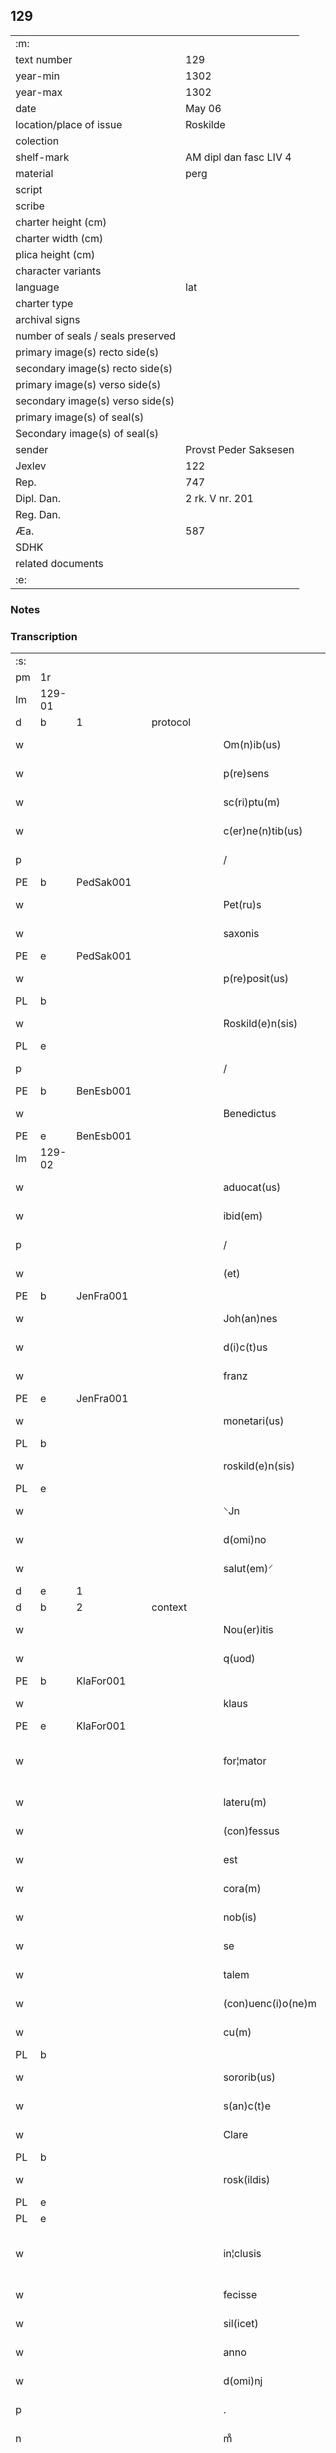 ** 129

| :m:                               |                        |
| text number                       | 129                    |
| year-min                          | 1302                   |
| year-max                          | 1302                   |
| date                              | May 06                 |
| location/place of issue           | Roskilde               |
| colection                         |                        |
| shelf-mark                        | AM dipl dan fasc LIV 4 |
| material                          | perg                   |
| script                            |                        |
| scribe                            |                        |
| charter height (cm)               |                        |
| charter width (cm)                |                        |
| plica height (cm)                 |                        |
| character variants                |                        |
| language                          | lat                    |
| charter type                      |                        |
| archival signs                    |                        |
| number of seals / seals preserved |                        |
| primary image(s) recto side(s)    |                        |
| secondary image(s) recto side(s)  |                        |
| primary image(s) verso side(s)    |                        |
| secondary image(s) verso side(s)  |                        |
| primary image(s) of seal(s)       |                        |
| Secondary image(s) of seal(s)     |                        |
| sender                            | Provst Peder Saksesen  |
| Jexlev                            | 122                    |
| Rep.                              | 747                    |
| Dipl. Dan.                        | 2 rk. V nr. 201        |
| Reg. Dan.                         |                        |
| Æa.                               | 587                    |
| SDHK                              |                        |
| related documents                 |                        |
| :e:                               |                        |

*** Notes


*** Transcription
| :s: |        |   |   |   |   |                      |               |             |   |   |         |     |   |   |   |               |          |          |  |    |    |    |    |
| pm  | 1r     |   |   |   |   |                      |               |             |   |   |         |     |   |   |   |               |          |          |  |    |    |    |    |
| lm  | 129-01 |   |   |   |   |                      |               |             |   |   |         |     |   |   |   |               |          |          |  |    |    |    |    |
| d  | b      | 1  |   | protocol  |   |                      |               |             |   |   |         |     |   |   |   |               |          |          |  |    |    |    |    |
| w   |        |   |   |   |   | Om(n)ib(us)          | Om̅ıbꝫ         |             |   |   |         | lat |   |   |   |        129-01 | 1:protocol |          |  |    |    |    |    |
| w   |        |   |   |   |   | p(re)sens            | p͛ſens         |             |   |   |         | lat |   |   |   |        129-01 | 1:protocol |          |  |    |    |    |    |
| w   |        |   |   |   |   | sc(ri)ptu(m)         | ſcptu̅        |             |   |   |         | lat |   |   |   |        129-01 | 1:protocol |          |  |    |    |    |    |
| w   |        |   |   |   |   | c(er)ne(n)tib(us)    | c͛ne̅tıbꝫ       |             |   |   |         | lat |   |   |   |        129-01 | 1:protocol |          |  |    |    |    |    |
| p   |        |   |   |   |   | /                    | /             |             |   |   |         | lat |   |   |   |        129-01 | 1:protocol |          |  |    |    |    |    |
| PE  | b      | PedSak001  |   |   |   |                      |               |             |   |   |         |     |   |   |   |               |          |          |  |    |    |    |    |
| w   |        |   |   |   |   | Pet(ru)s             | Pet᷑ſ          |             |   |   |         | lat |   |   |   |        129-01 | 1:protocol |          |  |524|    |    |    |
| w   |        |   |   |   |   | saxonis              | saxoníſ       |             |   |   |         | lat |   |   |   |        129-01 | 1:protocol |          |  |524|    |    |    |
| PE  | e      | PedSak001  |   |   |   |                      |               |             |   |   |         |     |   |   |   |               |          |          |  |    |    |    |    |
| w   |        |   |   |   |   | p(re)posit(us)       | ͛oſıtꝰ        |             |   |   |         | lat |   |   |   |        129-01 | 1:protocol |          |  |    |    |    |    |
| PL  | b      |   |   |   |   |                      |               |             |   |   |         |     |   |   |   |               |          |          |  |    |    |    |    |
| w   |        |   |   |   |   | Roskild(e)n(sis)     | Roſkılꝺn̅      |             |   |   |         | lat |   |   |   |        129-01 | 1:protocol |          |  |    |    |610|    |
| PL  | e      |   |   |   |   |                      |               |             |   |   |         |     |   |   |   |               |          |          |  |    |    |    |    |
| p   |        |   |   |   |   | /                    | /             |             |   |   |         | lat |   |   |   |        129-01 | 1:protocol |          |  |    |    |    |    |
| PE | b | BenEsb001 |   |   |   |                     |                  |   |   |   |                                 |     |   |   |   |               |          |          |  |    |    |    |    |
| w   |        |   |   |   |   | Benedictus           | Beneꝺıuſ     |             |   |   |         | lat |   |   |   |        129-01 | 1:protocol |          |  |525|    |    |    |
| PE | e | BenEsb001 |   |   |   |                     |                  |   |   |   |                                 |     |   |   |   |               |          |          |  |    |    |    |    |
| lm  | 129-02 |   |   |   |   |                      |               |             |   |   |         |     |   |   |   |               |          |          |  |    |    |    |    |
| w   |        |   |   |   |   | aduocat(us)          | ꝺuocatꝰ      |             |   |   |         | lat |   |   |   |        129-02 | 1:protocol |          |  |    |    |    |    |
| w   |        |   |   |   |   | ibid(em)             | ıbı          |             |   |   |         | lat |   |   |   |        129-02 | 1:protocol |          |  |    |    |    |    |
| p   |        |   |   |   |   | /                    | /             |             |   |   |         | lat |   |   |   |        129-02 | 1:protocol |          |  |    |    |    |    |
| w   |        |   |   |   |   | (et)                 |              |             |   |   |         | lat |   |   |   |        129-02 | 1:protocol |          |  |    |    |    |    |
| PE  | b      | JenFra001  |   |   |   |                      |               |             |   |   |         |     |   |   |   |               |          |          |  |    |    |    |    |
| w   |        |   |   |   |   | Joh(an)nes           | Joh̅neſ        |             |   |   |         | lat |   |   |   |        129-02 | 1:protocol |          |  |526|    |    |    |
| w   |        |   |   |   |   | d(i)c(t)us           | ꝺc̅uſ          |             |   |   |         | lat |   |   |   |        129-02 | 1:protocol |          |  |526|    |    |    |
| w   |        |   |   |   |   | franz                | franz         |             |   |   |         | lat |   |   |   |        129-02 | 1:protocol |          |  |526|    |    |    |
| PE  | e      | JenFra001  |   |   |   |                      |               |             |   |   |         |     |   |   |   |               |          |          |  |    |    |    |    |
| w   |        |   |   |   |   | monetari(us)         | monetaɼıꝰ     |             |   |   |         | lat |   |   |   |        129-02 | 1:protocol |          |  |    |    |    |    |
| PL  | b      |   |   |   |   |                      |               |             |   |   |         |     |   |   |   |               |          |          |  |    |    |    |    |
| w   |        |   |   |   |   | roskild(e)n(sis)     | ɼoſkılꝺn̅      |             |   |   |         | lat |   |   |   |        129-02 | 1:protocol |          |  |    |    |611|    |
| PL  | e      |   |   |   |   |                      |               |             |   |   |         |     |   |   |   |               |          |          |  |    |    |    |    |
| w   |        |   |   |   |   | ⸌Jn                  | ⸌Jn           |             |   |   |         | lat |   |   |   |        129-02 | 1:protocol |          |  |    |    |    |    |
| w   |        |   |   |   |   | d(omi)no             | ꝺn̅o           |             |   |   |         | lat |   |   |   |        129-02 | 1:protocol |          |  |    |    |    |    |
| w   |        |   |   |   |   | salut(em)⸍           | ſalut̅⸍        |             |   |   |         | lat |   |   |   |        129-02 | 1:protocol |          |  |    |    |    |    |
| d  | e      | 1  |   |   |   |                      |               |             |   |   |         |     |   |   |   |               |          |          |  |    |    |    |    |
| d  | b      | 2  |   | context  |   |                      |               |             |   |   |         |     |   |   |   |               |          |          |  |    |    |    |    |
| w   |        |   |   |   |   | Nou(er)itis          | Nou͛ıtíſ       |             |   |   |         | lat |   |   |   |        129-02 | 2:context |          |  |    |    |    |    |
| w   |        |   |   |   |   | q(uod)               | ꝙ             |             |   |   |         | lat |   |   |   |        129-02 | 2:context |          |  |    |    |    |    |
| PE  | b      | KlaFor001  |   |   |   |                      |               |             |   |   |         |     |   |   |   |               |          |          |  |    |    |    |    |
| w   |        |   |   |   |   | klaus                | klauſ         |             |   |   |         | lat |   |   |   |        129-02 | 2:context |          |  |527|    |    |    |
| PE  | e      | KlaFor001  |   |   |   |                      |               |             |   |   |         |     |   |   |   |               |          |          |  |    |    |    |    |
| w   |        |   |   |   |   | for¦mator            | foꝛ¦matoꝛ     |             |   |   |         | lat |   |   |   | 129-02—129-03 | 2:context |          |  |    |    |    |    |
| w   |        |   |   |   |   | lateru(m)            | lateɼu̅        |             |   |   |         | lat |   |   |   |        129-03 | 2:context |          |  |    |    |    |    |
| w   |        |   |   |   |   | (con)fessus          | ꝯfeſſus       |             |   |   |         | lat |   |   |   |        129-03 | 2:context |          |  |    |    |    |    |
| w   |        |   |   |   |   | est                  | eﬅ            |             |   |   |         | lat |   |   |   |        129-03 | 2:context |          |  |    |    |    |    |
| w   |        |   |   |   |   | cora(m)              | cora̅          |             |   |   |         | lat |   |   |   |        129-03 | 2:context |          |  |    |    |    |    |
| w   |        |   |   |   |   | nob(is)              | nob̅           |             |   |   |         | lat |   |   |   |        129-03 | 2:context |          |  |    |    |    |    |
| w   |        |   |   |   |   | se                   | ſe            |             |   |   |         | lat |   |   |   |        129-03 | 2:context |          |  |    |    |    |    |
| w   |        |   |   |   |   | talem                | tale         |             |   |   |         | lat |   |   |   |        129-03 | 2:context |          |  |    |    |    |    |
| w   |        |   |   |   |   | (con)uenc(i)o(ne)m   | ꝯuenc̅o       |             |   |   |         | lat |   |   |   |        129-03 | 2:context |          |  |    |    |    |    |
| w   |        |   |   |   |   | cu(m)                | cu̅            |             |   |   |         | lat |   |   |   |        129-03 | 2:context |          |  |    |    |    |    |
| PL | b |    |   |   |   |                     |                  |   |   |   |                                 |     |   |   |   |               |          |          |  |    |    |    |    |
| w   |        |   |   |   |   | sororib(us)          | ſoꝛoꝛıbꝫ      |             |   |   |         | lat |   |   |   |        129-03 | 2:context |          |  |    |    |612|    |
| w   |        |   |   |   |   | s(an)c(t)e           | ſc͛e           |             |   |   |         | lat |   |   |   |        129-03 | 2:context |          |  |    |    |612|    |
| w   |        |   |   |   |   | Clare                | Clare         |             |   |   |         | lat |   |   |   |        129-03 | 2:context |          |  |    |    |612|    |
| PL  | b      |   |   |   |   |                      |               |             |   |   |         |     |   |   |   |               |          |          |  |    |    |    |    |
| w   |        |   |   |   |   | rosk(ildis)          | roſꝃ          |             |   |   |         | lat |   |   |   |        129-03 | 2:context |          |  |    |    |612|2274|
| PL  | e      |   |   |   |   |                      |               |             |   |   |         |     |   |   |   |               |          |          |  |    |    |    |    |
| PL  | e      |   |   |   |   |                      |               |             |   |   |         |     |   |   |   |               |          |          |  |    |    |    |    |
| w   |        |   |   |   |   | in¦clusis            | ín¦cluſıs     |             |   |   |         | lat |   |   |   | 129-03—129-04 | 2:context |          |  |    |    |    |    |
| w   |        |   |   |   |   | fecisse              | fecıſſe       |             |   |   |         | lat |   |   |   |        129-04 | 2:context |          |  |    |    |    |    |
| w   |        |   |   |   |   | sil(icet)            | ſılꝫ          |             |   |   |         | lat |   |   |   |        129-04 | 2:context |          |  |    |    |    |    |
| w   |        |   |   |   |   | anno                 | nno          |             |   |   |         | lat |   |   |   |        129-04 | 2:context |          |  |    |    |    |    |
| w   |        |   |   |   |   | d(omi)nj             | ꝺn̅           |             |   |   |         | lat |   |   |   |        129-04 | 2:context |          |  |    |    |    |    |
| p   |        |   |   |   |   | .                    | .             |             |   |   |         | lat |   |   |   |        129-04 | 2:context |          |  |    |    |    |    |
| n   |        |   |   |   |   | mͦ                    | ͦ             |             |   |   |         | lat |   |   |   |        129-04 | 2:context |          |  |    |    |    |    |
| p   |        |   |   |   |   | .                    | .             |             |   |   |         | lat |   |   |   |        129-04 | 2:context |          |  |    |    |    |    |
| n   |        |   |   |   |   | cccͦ                  | ccͦc           |             |   |   |         | lat |   |   |   |        129-04 | 2:context |          |  |    |    |    |    |
| p   |        |   |   |   |   | .                    | .             |             |   |   |         | lat |   |   |   |        129-04 | 2:context |          |  |    |    |    |    |
| w   |        |   |   |   |   | s(e)c(un)do          | ſco          |             |   |   |         | lat |   |   |   |        129-04 | 2:context |          |  |    |    |    |    |
| p   |        |   |   |   |   | .                    | .             |             |   |   |         | lat |   |   |   |        129-04 | 2:context |          |  |    |    |    |    |
| w   |        |   |   |   |   | die                  | ꝺıe           |             |   |   |         | lat |   |   |   |        129-04 | 2:context |          |  |    |    |    |    |
| w   |        |   |   |   |   | b(eat)j              | b̅ȷ            |             |   |   |         | lat |   |   |   |        129-04 | 2:context |          |  |    |    |    |    |
| w   |        |   |   |   |   | Joh(ann)is           | Joh̅ıs         |             |   |   |         | lat |   |   |   |        129-04 | 2:context |          |  |    |    |    |    |
| w   |        |   |   |   |   | an(te)               | an̅            |             |   |   |         | lat |   |   |   |        129-04 | 2:context |          |  |    |    |    |    |
| w   |        |   |   |   |   | porta(m)             | porta̅         |             |   |   |         | lat |   |   |   |        129-04 | 2:context |          |  |    |    |    |    |
| w   |        |   |   |   |   | latina(m)            | latína̅        |             |   |   |         | lat |   |   |   |        129-04 | 2:context |          |  |    |    |    |    |
| p   |        |   |   |   |   | /                    | /             |             |   |   |         | lat |   |   |   |        129-04 | 2:context |          |  |    |    |    |    |
| w   |        |   |   |   |   | hoc                  | hoc           |             |   |   |         | lat |   |   |   |        129-04 | 2:context |          |  |    |    |    |    |
| n   |        |   |   |   |   | mͦ                    | mͦ             |             |   |   |         | lat |   |   |   |        129-04 | 2:context |          |  |    |    |    |    |
| p   |        |   |   |   |   | .                    | .             |             |   |   |         | lat |   |   |   |        129-04 | 2:context |          |  |    |    |    |    |
| w   |        |   |   |   |   | q(uod)               | ꝙ             |             |   |   |         | lat |   |   |   |        129-04 | 2:context |          |  |    |    |    |    |
| w   |        |   |   |   |   | deb(et)              | ꝺebꝫ          |             |   |   |         | lat |   |   |   |        129-04 | 2:context |          |  |    |    |    |    |
| w   |        |   |   |   |   | h(abe)re             | h̅re           |             |   |   |         | lat |   |   |   |        129-04 | 2:context |          |  |    |    |    |    |
| lm  | 129-05 |   |   |   |   |                      |               |             |   |   |         |     |   |   |   |               |          |          |  |    |    |    |    |
| w   |        |   |   |   |   | p(ro)                | ꝓ             |             |   |   |         | lat |   |   |   |        129-05 | 2:context |          |  |    |    |    |    |
| w   |        |   |   |   |   | q(uo)lib(et)         | qͦlıbꝫ         |             |   |   |         | lat |   |   |   |        129-05 | 2:context |          |  |    |    |    |    |
| w   |        |   |   |   |   | millenario           | mıllenarıo    |             |   |   |         | lat |   |   |   |        129-05 | 2:context |          |  |    |    |    |    |
| w   |        |   |   |   |   | lateru(m)            | lateru̅        |             |   |   |         | lat |   |   |   |        129-05 | 2:context |          |  |    |    |    |    |
| w   |        |   |   |   |   | p(ro)                | ꝓ             |             |   |   |         | lat |   |   |   |        129-05 | 2:context |          |  |    |    |    |    |
| w   |        |   |   |   |   | muro                 | muro          |             |   |   |         | lat |   |   |   |        129-05 | 2:context |          |  |    |    |    |    |
| w   |        |   |   |   |   | (con)strue(n)do      | ꝯﬅrue̅ꝺo       |             |   |   |         | lat |   |   |   |        129-05 | 2:context |          |  |    |    |    |    |
| w   |        |   |   |   |   | (con)petenciu(m)     | ꝯpetencíu̅     |             |   |   |         | lat |   |   |   |        129-05 | 2:context |          |  |    |    |    |    |
| p   |        |   |   |   |   | .                    | .             |             |   |   |         | lat |   |   |   |        129-05 | 2:context |          |  |    |    |    |    |
| n   |        |   |   |   |   | xii                  | xíí           |             |   |   |         | lat |   |   |   |        129-05 | 2:context |          |  |    |    |    |    |
| p   |        |   |   |   |   | .                    | .             |             |   |   |         | lat |   |   |   |        129-05 | 2:context |          |  |    |    |    |    |
| w   |        |   |   |   |   | or(as)               | oꝝ            |             |   |   |         | lat |   |   |   |        129-05 | 2:context |          |  |    |    |    |    |
| w   |        |   |   |   |   | den(ariorum)         | ꝺen̅           |             |   |   |         | lat |   |   |   |        129-05 | 2:context |          |  |    |    |    |    |
| p   |        |   |   |   |   | /                    | /             |             |   |   |         | lat |   |   |   |        129-05 | 2:context |          |  |    |    |    |    |
| w   |        |   |   |   |   | (et)                 |              |             |   |   |         | lat |   |   |   |        129-05 | 2:context |          |  |    |    |    |    |
| w   |        |   |   |   |   | deb(et)              | ꝺebꝫ          |             |   |   |         | lat |   |   |   |        129-05 | 2:context |          |  |    |    |    |    |
| w   |        |   |   |   |   | esse                 | eſſe          |             |   |   |         | lat |   |   |   |        129-05 | 2:context |          |  |    |    |    |    |
| w   |        |   |   |   |   | mai(us)              | maıꝰ          |             |   |   |         | lat |   |   |   |        129-05 | 2:context |          |  |    |    |    |    |
| w   |        |   |   |   |   |                      |               |             |   |   |         | lat |   |   |   |        129-05 |          |          |  |    |    |    |    |
| lm  | 129-06 |   |   |   |   |                      |               |             |   |   |         |     |   |   |   |               |          |          |  |    |    |    |    |
| w   |        |   |   |   |   | centenariu(m)        | centenaríu̅    |             |   |   |         | lat |   |   |   |        129-06 | 2:context |          |  |    |    |    |    |
| w   |        |   |   |   |   | ⸌silic(et)⸍          | ⸌ſılıcꝫ⸍      |             |   |   |         | lat |   |   |   |        129-06 | 2:context |          |  |    |    |    |    |
| w   |        |   |   |   |   | in                   | ın            |             |   |   |         | lat |   |   |   |        129-06 | 2:context |          |  |    |    |    |    |
| w   |        |   |   |   |   | q(uo)l(ibet)         | qͦlꝫ           |             |   |   |         | lat |   |   |   |        129-06 | 2:context |          |  |    |    |    |    |
| w   |        |   |   |   |   | centenario           | centenarıo    |             |   |   |         | lat |   |   |   |        129-06 | 2:context |          |  |    |    |    |    |
| w   |        |   |   |   |   | ⸠videl(icet)⸡        | ⸠ỽıꝺelꝫ⸡      |             |   |   |         | lat |   |   |   |        129-06 | 2:context |          |  |    |    |    |    |
| w   |        |   |   |   |   | sexies               | ſexıeſ        |             |   |   |         | lat |   |   |   |        129-06 | 2:context |          |  |    |    |    |    |
| p   |        |   |   |   |   | .                    | .             |             |   |   |         | lat |   |   |   |        129-06 | 2:context |          |  |    |    |    |    |
| n   |        |   |   |   |   | xx                   | xx            |             |   |   |         | lat |   |   |   |        129-06 | 2:context |          |  |    |    |    |    |
| p   |        |   |   |   |   | .                    | .             |             |   |   |         | lat |   |   |   |        129-06 | 2:context |          |  |    |    |    |    |
| w   |        |   |   |   |   | lat(er)es            | lat͛eſ         |             |   |   |         | lat |   |   |   |        129-06 | 2:context |          |  |    |    |    |    |
| p   |        |   |   |   |   | /                    | /             |             |   |   |         | lat |   |   |   |        129-06 | 2:context |          |  |    |    |    |    |
| w   |        |   |   |   |   | (et)                 |              |             |   |   |         | lat |   |   |   |        129-06 | 2:context |          |  |    |    |    |    |
| p   |        |   |   |   |   | /                    | /             |             |   |   |         | lat |   |   |   |        129-06 | 2:context |          |  |    |    |    |    |
| ad  | b      |   |   |   |   | scribe               |               | supralinear |   |   |         |     |   |   |   |               |          |          |  |    |    |    |    |
| w   |        |   |   |   |   | i(n)                 | ı̅             |             |   |   |         | lat |   |   |   |        129-06 | 2:context |          |  |    |    |    |    |
| ad  | e      |   |   |   |   |                      |               |             |   |   |         |     |   |   |   |               |          |          |  |    |    |    |    |
| w   |        |   |   |   |   | q(uo)l(ibet)         | qͦlꝫ           |             |   |   |         | lat |   |   |   |        129-06 | 2:context |          |  |    |    |    |    |
| w   |        |   |   |   |   | millena(rio)         | mıllenaͦ       |             |   |   |         | lat |   |   |   |        129-06 | 2:context |          |  |    |    |    |    |
| w   |        |   |   |   |   | vnu(m)               | vnu̅           |             |   |   |         | lat |   |   |   |        129-06 | 2:context |          |  |    |    |    |    |
| w   |        |   |   |   |   | ce(n)tenariu(m)      | ce̅tenarıu̅     |             |   |   |         | lat |   |   |   |        129-06 | 2:context |          |  |    |    |    |    |
| w   |        |   |   |   |   | soluet               | ſoluet        |             |   |   |         | lat |   |   |   |        129-06 | 2:context |          |  |    |    |    |    |
| lm  | 129-07 |   |   |   |   |                      |               |             |   |   |         |     |   |   |   |               |          |          |  |    |    |    |    |
| w   |        |   |   |   |   | i(n)                 | ı̅             |             |   |   |         | lat |   |   |   |        129-07 | 2:context |          |  |    |    |    |    |
| w   |        |   |   |   |   | dimidiis             | ꝺımıꝺííſ      |             |   |   |         | lat |   |   |   |        129-07 | 2:context |          |  |    |    |    |    |
| w   |        |   |   |   |   | lat(er)ib(us)        | lat͛ıbꝫ        |             |   |   |         | lat |   |   |   |        129-07 | 2:context |          |  |    |    |    |    |
| w   |        |   |   |   |   | p(ro)                | ꝓ             |             |   |   |         | lat |   |   |   |        129-07 | 2:context |          |  |    |    |    |    |
| w   |        |   |   |   |   | muro                 | muɼo          |             |   |   |         | lat |   |   |   |        129-07 | 2:context |          |  |    |    |    |    |
| w   |        |   |   |   |   | (con)pete(n)tib(us)  | ꝯpete̅tıbꝫ     |             |   |   |         | lat |   |   |   |        129-07 | 2:context |          |  |    |    |    |    |
| p   |        |   |   |   |   | .                    | .             |             |   |   |         | lat |   |   |   |        129-07 | 2:context |          |  |    |    |    |    |
| w   |        |   |   |   |   | p(ro)                | ꝓ             |             |   |   |         | lat |   |   |   |        129-07 | 2:context |          |  |    |    |    |    |
| w   |        |   |   |   |   | aliis                | alííſ         |             |   |   |         | lat |   |   |   |        129-07 | 2:context |          |  |    |    |    |    |
| w   |        |   |   |   |   | v(ero)               | vͦ             |             |   |   |         | lat |   |   |   |        129-07 | 2:context |          |  |    |    |    |    |
| w   |        |   |   |   |   | lat(er)ib(us)        | lat͛ıbꝫ        |             |   |   |         | lat |   |   |   |        129-07 | 2:context |          |  |    |    |    |    |
| w   |        |   |   |   |   | (con)cauis           | ꝯcauíſ        |             |   |   |         | lat |   |   |   |        129-07 | 2:context |          |  |    |    |    |    |
| w   |        |   |   |   |   | electis              | eleıſ        |             |   |   |         | lat |   |   |   |        129-07 | 2:context |          |  |    |    |    |    |
| w   |        |   |   |   |   | (et)                 |              |             |   |   |         | lat |   |   |   |        129-07 | 2:context |          |  |    |    |    |    |
| w   |        |   |   |   |   | optimis              | optımíſ       |             |   |   |         | lat |   |   |   |        129-07 | 2:context |          |  |    |    |    |    |
| w   |        |   |   |   |   | p(ro)                | ꝓ             |             |   |   |         | lat |   |   |   |        129-07 | 2:context |          |  |    |    |    |    |
| w   |        |   |   |   |   | tectura              | teura        |             |   |   |         | lat |   |   |   |        129-07 | 2:context |          |  |    |    |    |    |
| lm  | 129-08 |   |   |   |   |                      |               |             |   |   |         |     |   |   |   |               |          |          |  |    |    |    |    |
| w   |        |   |   |   |   | deb(et)              | ꝺebꝫ          |             |   |   |         | lat |   |   |   |        129-08 | 2:context |          |  |    |    |    |    |
| w   |        |   |   |   |   | h(abe)re             | h̅re           |             |   |   |         | lat |   |   |   |        129-08 | 2:context |          |  |    |    |    |    |
| w   |        |   |   |   |   | duas                 | ꝺuaſ          |             |   |   |         | lat |   |   |   |        129-08 | 2:context |          |  |    |    |    |    |
| w   |        |   |   |   |   | m(a)rch(as)          | mᷓrch̅          |             |   |   |         | lat |   |   |   |        129-08 | 2:context |          |  |    |    |    |    |
| w   |        |   |   |   |   | den(ariorum)         | ꝺen̅           |             |   |   |         | lat |   |   |   |        129-08 | 2:context |          |  |    |    |    |    |
| w   |        |   |   |   |   | (et)                 |              |             |   |   |         | lat |   |   |   |        129-08 | 2:context |          |  |    |    |    |    |
| w   |        |   |   |   |   | dj(midia)            | ꝺȷ           |             |   |   |         | lat |   |   |   |        129-08 | 2:context |          |  |    |    |    |    |
| p   |        |   |   |   |   | .                    | .             |             |   |   |         | lat |   |   |   |        129-08 | 2:context |          |  |    |    |    |    |
| w   |        |   |   |   |   | s(ed)                | ſꝫ            |             |   |   |         | lat |   |   |   |        129-08 | 2:context |          |  |    |    |    |    |
| w   |        |   |   |   |   | ⸌de⸍                 | ⸌ꝺe⸍          |             |   |   |         | lat |   |   |   |        129-08 | 2:context |          |  |    |    |    |    |
| w   |        |   |   |   |   | n(on)                | n̅             |             |   |   |         | lat |   |   |   |        129-08 | 2:context |          |  |    |    |    |    |
| w   |        |   |   |   |   | tam                  | tam           |             |   |   |         | lat |   |   |   |        129-08 | 2:context |          |  |    |    |    |    |
| w   |        |   |   |   |   | bonis                | bonıſ         |             |   |   |         | lat |   |   |   |        129-08 | 2:context |          |  |    |    |    |    |
| w   |        |   |   |   |   | q(ui)                | q            |             |   |   |         | lat |   |   |   |        129-08 | 2:context |          |  |    |    |    |    |
| w   |        |   |   |   |   | t(ame)n              | tn̅            |             |   |   |         | lat |   |   |   |        129-08 | 2:context |          |  |    |    |    |    |
| w   |        |   |   |   |   | valent               | valent        |             |   |   |         | lat |   |   |   |        129-08 | 2:context |          |  |    |    |    |    |
| w   |        |   |   |   |   | p(ro)                | ꝓ             |             |   |   |         | lat |   |   |   |        129-08 | 2:context |          |  |    |    |    |    |
| w   |        |   |   |   |   | simplici             | ſímplıcí      |             |   |   |         | lat |   |   |   |        129-08 | 2:context |          |  |    |    |    |    |
| w   |        |   |   |   |   | tectura              | teura        |             |   |   |         | lat |   |   |   |        129-08 | 2:context |          |  |    |    |    |    |
| p   |        |   |   |   |   | .                    | .             |             |   |   |         | lat |   |   |   |        129-08 | 2:context |          |  |    |    |    |    |
| n   |        |   |   |   |   | x                    | x             |             |   |   |         | lat |   |   |   |        129-08 | 2:context |          |  |    |    |    |    |
| p   |        |   |   |   |   | .                    | .             |             |   |   |         | lat |   |   |   |        129-08 | 2:context |          |  |    |    |    |    |
| w   |        |   |   |   |   | or(as)               | oꝝ            |             |   |   |         | lat |   |   |   |        129-08 | 2:context |          |  |    |    |    |    |
| p   |        |   |   |   |   | .                    | .             |             |   |   |         | lat |   |   |   |        129-08 | 2:context |          |  |    |    |    |    |
| lm  | 129-09 |   |   |   |   |                      |               |             |   |   |         |     |   |   |   |               |          |          |  |    |    |    |    |
| w   |        |   |   |   |   | om(n)ia              | om̅ıa          |             |   |   |         | lat |   |   |   |        129-09 | 2:context |          |  |    |    |    |    |
| w   |        |   |   |   |   | aut(em)              | aut͛           |             |   |   |         | lat |   |   |   |        129-09 | 2:context |          |  |    |    |    |    |
| w   |        |   |   |   |   | fragm(en)ta          | fragm̅ta       |             |   |   |         | lat |   |   |   |        129-09 | 2:context |          |  |    |    |    |    |
| w   |        |   |   |   |   | vtror(um)q(ue)       | vtroꝝqꝫ       |             |   |   |         | lat |   |   |   |        129-09 | 2:context |          |  |    |    |    |    |
| w   |        |   |   |   |   | lat(er)um            | lat͛u         |             |   |   |         | lat |   |   |   |        129-09 | 2:context |          |  |    |    |    |    |
| w   |        |   |   |   |   | cedent               | ceꝺent        |             |   |   |         | lat |   |   |   |        129-09 | 2:context |          |  |    |    |    |    |
| w   |        |   |   |   |   | !sororób(us)¡        | !ſororóbꝫ¡    |             |   |   |         | lat |   |   |   |        129-09 | 2:context |          |  |    |    |    |    |
| p   |        |   |   |   |   | /                    | /             |             |   |   |         | lat |   |   |   |        129-09 | 2:context |          |  |    |    |    |    |
| w   |        |   |   |   |   | (et)                 |              |             |   |   |         | lat |   |   |   |        129-09 | 2:context |          |  |    |    |    |    |
| w   |        |   |   |   |   | debet                | ꝺebet         |             |   |   |         | lat |   |   |   |        129-09 | 2:context |          |  |    |    |    |    |
| w   |        |   |   |   |   | (con)cauos           | ꝯcauoſ        |             |   |   |         | lat |   |   |   |        129-09 | 2:context |          |  |    |    |    |    |
| w   |        |   |   |   |   | lat(er)es            | lat͛eſ         |             |   |   |         | lat |   |   |   |        129-09 | 2:context |          |  |    |    |    |    |
| w   |        |   |   |   |   | fac(er)e             | fac͛e          |             |   |   |         | lat |   |   |   |        129-09 | 2:context |          |  |    |    |    |    |
| w   |        |   |   |   |   | i(n)                 | ı̅             |             |   |   |         | lat |   |   |   |        129-09 | 2:context |          |  |    |    |    |    |
| w   |        |   |   |   |   | medio                | meꝺıo         |             |   |   |         | lat |   |   |   |        129-09 | 2:context |          |  |    |    |    |    |
| lm  | 129-10 |   |   |   |   |                      |               |             |   |   |         |     |   |   |   |               |          |          |  |    |    |    |    |
| w   |        |   |   |   |   | glasæt               | glaſæt        |             |   |   |         | lat |   |   |   |        129-10 | 2:context |          |  |    |    |    |    |
| p   |        |   |   |   |   | /                    | /             |             |   |   |         | lat |   |   |   |        129-10 | 2:context |          |  |    |    |    |    |
| w   |        |   |   |   |   | si                   | ſı            |             |   |   |         | lat |   |   |   |        129-10 | 2:context |          |  |    |    |    |    |
| w   |        |   |   |   |   | plac(et)             | placꝫ         |             |   |   |         | lat |   |   |   |        129-10 | 2:context |          |  |    |    |    |    |
| w   |        |   |   |   |   | soro(ribus)          | ſoroꝫ        |             |   |   | ꝫ hævet | lat |   |   |   |        129-10 | 2:context |          |  |    |    |    |    |
| w   |        |   |   |   |   | add(er)e             | aꝺꝺ͛e          |             |   |   |         | lat |   |   |   |        129-10 | 2:context |          |  |    |    |    |    |
| w   |        |   |   |   |   | exp(e)nsam           | expn̅ſam       |             |   |   |         | lat |   |   |   |        129-10 | 2:context |          |  |    |    |    |    |
| p   |        |   |   |   |   | /                    | /             |             |   |   |         | lat |   |   |   |        129-10 | 2:context |          |  |    |    |    |    |
| w   |        |   |   |   |   | n(ec)                | nͨ             |             |   |   |         | lat |   |   |   |        129-10 | 2:context |          |  |    |    |    |    |
| w   |        |   |   |   |   | deb(et)              | ꝺebꝫ          |             |   |   |         | lat |   |   |   |        129-10 | 2:context |          |  |    |    |    |    |
| w   |        |   |   |   |   | alienare             | alıenare      |             |   |   |         | lat |   |   |   |        129-10 | 2:context |          |  |    |    |    |    |
| w   |        |   |   |   |   | vnicu(m)             | vnícu̅         |             |   |   |         | lat |   |   |   |        129-10 | 2:context |          |  |    |    |    |    |
| w   |        |   |   |   |   | lat(er)em            | lat͛e         |             |   |   |         | lat |   |   |   |        129-10 | 2:context |          |  |    |    |    |    |
| w   |        |   |   |   |   | sine                 | ſıne          |             |   |   |         | lat |   |   |   |        129-10 | 2:context |          |  |    |    |    |    |
| w   |        |   |   |   |   | (con)sensu           | ꝯſenſu        |             |   |   |         | lat |   |   |   |        129-10 | 2:context |          |  |    |    |    |    |
| w   |        |   |   |   |   | soror(um)            | ſoroꝝ         |             |   |   |         | lat |   |   |   |        129-10 | 2:context |          |  |    |    |    |    |
| p   |        |   |   |   |   | .                    | .             |             |   |   |         | lat |   |   |   |        129-10 | 2:context |          |  |    |    |    |    |
| w   |        |   |   |   |   | p(re)t(er)ea         | p͛t͛ea          |             |   |   |         | lat |   |   |   |        129-10 | 2:context |          |  |    |    |    |    |
| lm  | 129-11 |   |   |   |   |                      |               |             |   |   |         |     |   |   |   |               |          |          |  |    |    |    |    |
| w   |        |   |   |   |   | deb(et)              | ꝺebꝫ          |             |   |   |         | lat |   |   |   |        129-11 | 2:context |          |  |    |    |    |    |
| w   |        |   |   |   |   | h(abe)re             | h̅re           |             |   |   |         | lat |   |   |   |        129-11 | 2:context |          |  |    |    |    |    |
| w   |        |   |   |   |   | in                   | ın            |             |   |   |         | lat |   |   |   |        129-11 | 2:context |          |  |    |    |    |    |
| w   |        |   |   |   |   | p(ri)ncipio          | pncípıo      |             |   |   |         | lat |   |   |   |        129-11 | 2:context |          |  |    |    |    |    |
| w   |        |   |   |   |   | o(mn)ia              | o̅ıa           |             |   |   |         | lat |   |   |   |        129-11 | 2:context |          |  |    |    |    |    |
| w   |        |   |   |   |   | inst(ru)m(en)ta      | ínﬅ᷑m̅ta        |             |   |   |         | lat |   |   |   |        129-11 | 2:context |          |  |    |    |    |    |
| w   |        |   |   |   |   | sibj                 | ſıbȷ          |             |   |   |         | lat |   |   |   |        129-11 | 2:context |          |  |    |    |    |    |
| w   |        |   |   |   |   | necessaria           | neceſſarıa    |             |   |   |         | lat |   |   |   |        129-11 | 2:context |          |  |    |    |    |    |
| w   |        |   |   |   |   | p(ro)                | ꝓ             |             |   |   |         | lat |   |   |   |        129-11 | 2:context |          |  |    |    |    |    |
| w   |        |   |   |   |   | op(er)e              | oꝑe           |             |   |   |         | lat |   |   |   |        129-11 | 2:context |          |  |    |    |    |    |
| w   |        |   |   |   |   | a                    | a             |             |   |   |         | lat |   |   |   |        129-11 | 2:context |          |  |    |    |    |    |
| w   |        |   |   |   |   | soro(ribus)          | ſoroꝫ        |             |   |   | ꝫ hævet | lat |   |   |   |        129-11 | 2:context |          |  |    |    |    |    |
| p   |        |   |   |   |   | /                    | /             |             |   |   |         | lat |   |   |   |        129-11 | 2:context |          |  |    |    |    |    |
| w   |        |   |   |   |   | videl(icet)          | vıꝺelꝫ        |             |   |   |         | lat |   |   |   |        129-11 | 2:context |          |  |    |    |    |    |
| w   |        |   |   |   |   | vna(m)               | vna̅           |             |   |   |         | lat |   |   |   |        129-11 | 2:context |          |  |    |    |    |    |
| w   |        |   |   |   |   | karra(m)             | karra̅         |             |   |   |         | lat |   |   |   |        129-11 | 2:context |          |  |    |    |    |    |
| p   |        |   |   |   |   | .                    | .             |             |   |   |         | lat |   |   |   |        129-11 | 2:context |          |  |    |    |    |    |
| n   |        |   |   |   |   | vj                   | ỽȷ            |             |   |   |         | lat |   |   |   |        129-11 | 2:context |          |  |    |    |    |    |
| p   |        |   |   |   |   | .                    | .             |             |   |   |         | lat |   |   |   |        129-11 | 2:context |          |  |    |    |    |    |
| w   |        |   |   |   |   | hiulbør              | híulbør       |             |   |   |         | dan |   |   |   |        129-11 | 2:context |          |  |    |    |    |    |
| p   |        |   |   |   |   | .                    | .             |             |   |   |         | lat |   |   |   |        129-11 | 2:context |          |  |    |    |    |    |
| lm  | 129-12 |   |   |   |   |                      |               |             |   |   |         |     |   |   |   |               |          |          |  |    |    |    |    |
| w   |        |   |   |   |   | cu(m)                | cu̅            |             |   |   |         | lat |   |   |   |        129-12 | 2:context |          |  |    |    |    |    |
| w   |        |   |   |   |   | aliis                | alııſ         |             |   |   |         | lat |   |   |   |        129-12 | 2:context |          |  |    |    |    |    |
| p   |        |   |   |   |   | .                    | .             |             |   |   |         | lat |   |   |   |        129-12 | 2:context |          |  |    |    |    |    |
| n   |        |   |   |   |   | vj                   | ỽȷ            |             |   |   |         | lat |   |   |   |        129-12 | 2:context |          |  |    |    |    |    |
| p   |        |   |   |   |   | .                    | .             |             |   |   |         | lat |   |   |   |        129-12 | 2:context |          |  |    |    |    |    |
| w   |        |   |   |   |   | gerulis              | gerulıſ       |             |   |   |         | lat |   |   |   |        129-12 | 2:context |          |  |    |    |    |    |
| w   |        |   |   |   |   | simplicib(us)        | ſımplıcıbꝫ    |             |   |   |         | lat |   |   |   |        129-12 | 2:context |          |  |    |    |    |    |
| p   |        |   |   |   |   | /                    | /             |             |   |   |         | lat |   |   |   |        129-12 | 2:context |          |  |    |    |    |    |
| w   |        |   |   |   |   | Jt(em)               | Jt̅            |             |   |   |         | lat |   |   |   |        129-12 | 2:context |          |  |    |    |    |    |
| w   |        |   |   |   |   | vna(m)               | vna̅           |             |   |   |         | lat |   |   |   |        129-12 | 2:context |          |  |    |    |    |    |
| de  | x      |   |   |   |   | scribe               | subpunction   |             |   |   |         |     |   |   |   |               |          |          |  |    |    |    |    |
| w   |        |   |   |   |   | r⸠o⸡⸌u⸍thackæ        | r⸠o⸡⸌u⸍thackæ |             |   |   |         | lat |   |   |   |        129-12 | 2:context |          |  |    |    |    |    |
| p   |        |   |   |   |   | .                    | .             |             |   |   |         | lat |   |   |   |        129-12 | 2:context |          |  |    |    |    |    |
| n   |        |   |   |   |   | ij                   | í            |             |   |   |         | lat |   |   |   |        129-12 | 2:context |          |  |    |    |    |    |
| p   |        |   |   |   |   | .                    | .             |             |   |   |         | lat |   |   |   |        129-12 | 2:context |          |  |    |    |    |    |
| w   |        |   |   |   |   | fossaria             | foſſaría      |             |   |   |         | lat |   |   |   |        129-12 | 2:context |          |  |    |    |    |    |
| p   |        |   |   |   |   | .                    | .             |             |   |   |         | lat |   |   |   |        129-12 | 2:context |          |  |    |    |    |    |
| n   |        |   |   |   |   | ij                   | í            |             |   |   |         | lat |   |   |   |        129-12 | 2:context |          |  |    |    |    |    |
| p   |        |   |   |   |   | .                    | .             |             |   |   |         | lat |   |   |   |        129-12 | 2:context |          |  |    |    |    |    |
| w   |        |   |   |   |   | urnas                | urnaſ         |             |   |   |         | lat |   |   |   |        129-12 | 2:context |          |  |    |    |    |    |
| p   |        |   |   |   |   | .                    | .             |             |   |   |         | lat |   |   |   |        129-12 | 2:context |          |  |    |    |    |    |
| n   |        |   |   |   |   | ij                   | í            |             |   |   |         | lat |   |   |   |        129-12 | 2:context |          |  |    |    |    |    |
| p   |        |   |   |   |   | .                    | .             |             |   |   |         | lat |   |   |   |        129-12 | 2:context |          |  |    |    |    |    |
| w   |        |   |   |   |   | capist(er)ia         | capíﬅ͛ıa       |             |   |   |         | lat |   |   |   |        129-12 | 2:context |          |  |    |    |    |    |
| p   |        |   |   |   |   | .                    | .             |             |   |   |         | lat |   |   |   |        129-12 | 2:context |          |  |    |    |    |    |
| w   |        |   |   |   |   | Jt(em)               | Jt̅            |             |   |   |         | lat |   |   |   |        129-12 | 2:context |          |  |    |    |    |    |
| p   |        |   |   |   |   | .                    | .             |             |   |   |         | lat |   |   |   |        129-12 | 2:context |          |  |    |    |    |    |
| n   |        |   |   |   |   | iiij                | ıııȷ         |             |   |   |         | lat |   |   |   |        129-12 | 2:context |          |  |    |    |    |    |
| p   |        |   |   |   |   | .                    | .             |             |   |   |         | lat |   |   |   |        129-12 | 2:context |          |  |    |    |    |    |
| lm  | 129-13 |   |   |   |   |                      |               |             |   |   |         |     |   |   |   |               |          |          |  |    |    |    |    |
| w   |        |   |   |   |   | formas               | formaſ        |             |   |   |         | lat |   |   |   |        129-13 | 2:context |          |  |    |    |    |    |
| w   |        |   |   |   |   | p(ro)                | ꝓ             |             |   |   |         | lat |   |   |   |        129-13 | 2:context |          |  |    |    |    |    |
| w   |        |   |   |   |   | ut(ri)sq(ue)         | utſqꝫ        |             |   |   |         | lat |   |   |   |        129-13 | 2:context |          |  |    |    |    |    |
| w   |        |   |   |   |   | lat(er)ib(us)        | lat͛ıbꝫ        |             |   |   |         | lat |   |   |   |        129-13 | 2:context |          |  |    |    |    |    |
| p   |        |   |   |   |   | .                    | .             |             |   |   |         | lat |   |   |   |        129-13 | 2:context |          |  |    |    |    |    |
| w   |        |   |   |   |   | ista                 | ıﬅa           |             |   |   |         | lat |   |   |   |        129-13 | 2:context |          |  |    |    |    |    |
| w   |        |   |   |   |   | tenet(ur)            | tenet᷑         |             |   |   |         | lat |   |   |   |        129-13 | 2:context |          |  |    |    |    |    |
| w   |        |   |   |   |   | obseruare            | obſeruare     |             |   |   |         | lat |   |   |   |        129-13 | 2:context |          |  |    |    |    |    |
| p   |        |   |   |   |   | .                    | .             |             |   |   |         | lat |   |   |   |        129-13 | 2:context |          |  |    |    |    |    |
| w   |        |   |   |   |   | (et)                 |              |             |   |   |         | lat |   |   |   |        129-13 | 2:context |          |  |    |    |    |    |
| w   |        |   |   |   |   | rep(ar)are           | reꝑare        |             |   |   |         | lat |   |   |   |        129-13 | 2:context |          |  |    |    |    |    |
| w   |        |   |   |   |   | c(um)                | c̅             |             |   |   |         | lat |   |   |   |        129-13 | 2:context |          |  |    |    |    |    |
| w   |        |   |   |   |   | necc(ess)e           | necc̅e         |             |   |   |         | lat |   |   |   |        129-13 | 2:context |          |  |    |    |    |    |
| w   |        |   |   |   |   | fu(er)it             | fu͛ıt          |             |   |   |         | lat |   |   |   |        129-13 | 2:context |          |  |    |    |    |    |
| p   |        |   |   |   |   | .                    | .             |             |   |   |         | lat |   |   |   |        129-13 | 2:context |          |  |    |    |    |    |
| w   |        |   |   |   |   | (et)                 |              |             |   |   |         | lat |   |   |   |        129-13 | 2:context |          |  |    |    |    |    |
| w   |        |   |   |   |   | i(n)teg(ra)l(ite)r   | ı̅tegᷓl̅r        |             |   |   |         | lat |   |   |   |        129-13 | 2:context |          |  |    |    |    |    |
| w   |        |   |   |   |   | (con)pleto           | ꝯpleto        |             |   |   |         | lat |   |   |   |        129-13 | 2:context |          |  |    |    |    |    |
| w   |        |   |   |   |   | op(er)e              | oꝑe           |             |   |   |         | lat |   |   |   |        129-13 | 2:context |          |  |    |    |    |    |
| w   |        |   |   |   |   | re¦stituere          | re¦ﬅítuere    |             |   |   |         | lat |   |   |   | 129-13—129-14 | 2:context |          |  |    |    |    |    |
| p   |        |   |   |   |   | .                    | .             |             |   |   |         | lat |   |   |   |        129-14 | 2:context |          |  |    |    |    |    |
| w   |        |   |   |   |   | p(ro)                | ꝓ             |             |   |   |         | lat |   |   |   |        129-14 | 2:context |          |  |    |    |    |    |
| w   |        |   |   |   |   | ista                 | ıﬅa           |             |   |   |         | lat |   |   |   |        129-14 | 2:context |          |  |    |    |    |    |
| w   |        |   |   |   |   | sup(ra)d(i)c(t)a     | ſupᷓꝺc̅a        |             |   |   |         | lat |   |   |   |        129-14 | 2:context |          |  |    |    |    |    |
| w   |        |   |   |   |   | (con)ue(n)c(i)one    | ꝯue̅c̅one       |             |   |   |         | lat |   |   |   |        129-14 | 2:context |          |  |    |    |    |    |
| w   |        |   |   |   |   | deb(et)              | ꝺebꝫ          |             |   |   |         | lat |   |   |   |        129-14 | 2:context |          |  |    |    |    |    |
| w   |        |   |   |   |   | (et)                 |              |             |   |   |         | lat |   |   |   |        129-14 | 2:context |          |  |    |    |    |    |
| w   |        |   |   |   |   | tenet(ur)            | tenet᷑         |             |   |   |         | lat |   |   |   |        129-14 | 2:context |          |  |    |    |    |    |
| w   |        |   |   |   |   | in                   | ín            |             |   |   |         | lat |   |   |   |        129-14 | 2:context |          |  |    |    |    |    |
| w   |        |   |   |   |   | o(mn)ib(us)          | o̅ıbꝫ          |             |   |   |         | lat |   |   |   |        129-14 | 2:context |          |  |    |    |    |    |
| w   |        |   |   |   |   | ad                   | aꝺ            |             |   |   |         | lat |   |   |   |        129-14 | 2:context |          |  |    |    |    |    |
| w   |        |   |   |   |   | op(us)               | opꝰ           |             |   |   |         | lat |   |   |   |        129-14 | 2:context |          |  |    |    |    |    |
| w   |        |   |   |   |   | suu(m)               | ſuu̅           |             |   |   |         | lat |   |   |   |        129-14 | 2:context |          |  |    |    |    |    |
| w   |        |   |   |   |   | p(er)tine(n)tib(us)  | ꝑtíne̅tıbꝫ     |             |   |   |         | lat |   |   |   |        129-14 | 2:context |          |  |    |    |    |    |
| w   |        |   |   |   |   | p(ro)uid(er)e        | ꝓuıꝺ͛e         |             |   |   |         | lat |   |   |   |        129-14 | 2:context |          |  |    |    |    |    |
| p   |        |   |   |   |   | .                    | .             |             |   |   |         | lat |   |   |   |        129-14 | 2:context |          |  |    |    |    |    |
| w   |        |   |   |   |   | videl(icet)          | ỽıꝺelꝫ        |             |   |   |         | lat |   |   |   |        129-14 | 2:context |          |  |    |    |    |    |
| lm  | 129-15 |   |   |   |   |                      |               |             |   |   |         |     |   |   |   |               |          |          |  |    |    |    |    |
| w   |        |   |   |   |   | p(rimo)              | pͦ             |             |   |   |         | lat |   |   |   |        129-15 | 2:context |          |  |    |    |    |    |
| w   |        |   |   |   |   | deb(et)              | ꝺebꝫ          |             |   |   |         | lat |   |   |   |        129-15 | 2:context |          |  |    |    |    |    |
| w   |        |   |   |   |   | fod(er)e             | foꝺ͛e          |             |   |   |         | lat |   |   |   |        129-15 | 2:context |          |  |    |    |    |    |
| w   |        |   |   |   |   | argilla(m)           | argılla̅       |             |   |   |         | lat |   |   |   |        129-15 | 2:context |          |  |    |    |    |    |
| p   |        |   |   |   |   | /                    | /             |             |   |   |         | lat |   |   |   |        129-15 | 2:context |          |  |    |    |    |    |
| w   |        |   |   |   |   | duc(er)e             | ꝺuc͛e          |             |   |   |         | lat |   |   |   |        129-15 | 2:context |          |  |    |    |    |    |
| w   |        |   |   |   |   | ea(m)                | ea̅            |             |   |   |         | lat |   |   |   |        129-15 | 2:context |          |  |    |    |    |    |
| w   |        |   |   |   |   | ad                   | aꝺ            |             |   |   |         | lat |   |   |   |        129-15 | 2:context |          |  |    |    |    |    |
| w   |        |   |   |   |   | domu(m)              | ꝺomu̅          |             |   |   |         | lat |   |   |   |        129-15 | 2:context |          |  |    |    |    |    |
| w   |        |   |   |   |   | lat(ri)cea(m)        | latcea̅       |             |   |   |         | lat |   |   |   |        129-15 | 2:context |          |  |    |    |    |    |
| p   |        |   |   |   |   | /                    | /             |             |   |   |         | lat |   |   |   |        129-15 | 2:context |          |  |    |    |    |    |
| w   |        |   |   |   |   | ten(er)e             | ten͛e          |             |   |   |         | lat |   |   |   |        129-15 | 2:context |          |  |    |    |    |    |
| w   |        |   |   |   |   | om(ne)s              | om̅ſ           |             |   |   |         | lat |   |   |   |        129-15 | 2:context |          |  |    |    |    |    |
| w   |        |   |   |   |   | pu(er)os             | pu͛oſ          |             |   |   |         | lat |   |   |   |        129-15 | 2:context |          |  |    |    |    |    |
| w   |        |   |   |   |   | ⸠c(ir)ca             | ⸠cca         |             |   |   |         | lat |   |   |   |        129-15 | 2:context |          |  |    |    |    |    |
| w   |        |   |   |   |   | argilla(m)⸡          | argılla̅⸡      |             |   |   |         | lat |   |   |   |        129-15 | 2:context |          |  |    |    |    |    |
| w   |        |   |   |   |   | labora(n)tes         | labora̅teſ     |             |   |   |         | lat |   |   |   |        129-15 | 2:context |          |  |    |    |    |    |
| w   |        |   |   |   |   | i(n)                 | ı̅             |             |   |   |         | lat |   |   |   |        129-15 | 2:context |          |  |    |    |    |    |
| w   |        |   |   |   |   | suis                 | ſuíſ          |             |   |   |         | lat |   |   |   |        129-15 | 2:context |          |  |    |    |    |    |
| lm  | 129-16 |   |   |   |   |                      |               |             |   |   |         |     |   |   |   |               |          |          |  |    |    |    |    |
| w   |        |   |   |   |   | expe(n)sis           | expe̅ſıſ       |             |   |   |         | lat |   |   |   |        129-16 | 2:context |          |  |    |    |    |    |
| p   |        |   |   |   |   | .                    | .             |             |   |   |         | lat |   |   |   |        129-16 | 2:context |          |  |    |    |    |    |
| w   |        |   |   |   |   | formare              | formare       |             |   |   |         | lat |   |   |   |        129-16 | 2:context |          |  |    |    |    |    |
| w   |        |   |   |   |   | lat(er)es            | lat͛eſ         |             |   |   |         | lat |   |   |   |        129-16 | 2:context |          |  |    |    |    |    |
| p   |        |   |   |   |   | .                    | .             |             |   |   |         | lat |   |   |   |        129-16 | 2:context |          |  |    |    |    |    |
| w   |        |   |   |   |   | i(n)cid(er)e         | ı̅cíꝺ͛e         |             |   |   |         | lat |   |   |   |        129-16 | 2:context |          |  |    |    |    |    |
| p   |        |   |   |   |   | .                    | .             |             |   |   |         | lat |   |   |   |        129-16 | 2:context |          |  |    |    |    |    |
| w   |        |   |   |   |   | (con)pon(er)e        | ꝯpon͛e         |             |   |   |         | lat |   |   |   |        129-16 | 2:context |          |  |    |    |    |    |
| p   |        |   |   |   |   | .                    | .             |             |   |   |         | lat |   |   |   |        129-16 | 2:context |          |  |    |    |    |    |
| w   |        |   |   |   |   | i(n)pl(er)e          | ı̅pl͛e          |             |   |   |         | lat |   |   |   |        129-16 | 2:context |          |  |    |    |    |    |
| w   |        |   |   |   |   | fornace(m)           | fornace̅       |             |   |   |         | lat |   |   |   |        129-16 | 2:context |          |  |    |    |    |    |
| p   |        |   |   |   |   | /                    | /             |             |   |   |         | lat |   |   |   |        129-16 | 2:context |          |  |    |    |    |    |
| w   |        |   |   |   |   | (et)                 |              |             |   |   |         | lat |   |   |   |        129-16 | 2:context |          |  |    |    |    |    |
| w   |        |   |   |   |   | (con)bur(er)e        | ꝯbur͛e         |             |   |   |         | lat |   |   |   |        129-16 | 2:context |          |  |    |    |    |    |
| p   |        |   |   |   |   | .                    | .             |             |   |   |         | lat |   |   |   |        129-16 | 2:context |          |  |    |    |    |    |
| w   |        |   |   |   |   | (et)                 |              |             |   |   |         | lat |   |   |   |        129-16 | 2:context |          |  |    |    |    |    |
| w   |        |   |   |   |   | nichil               | níchıl        |             |   |   |         | lat |   |   |   |        129-16 | 2:context |          |  |    |    |    |    |
| w   |        |   |   |   |   | de                   | ꝺe            |             |   |   |         | lat |   |   |   |        129-16 | 2:context |          |  |    |    |    |    |
| w   |        |   |   |   |   | carbonib(us)         | carbonıbꝫ     |             |   |   |         | lat |   |   |   |        129-16 | 2:context |          |  |    |    |    |    |
| w   |        |   |   |   |   | ad                   | aꝺ            |             |   |   |         | lat |   |   |   |        129-16 | 2:context |          |  |    |    |    |    |
| w   |        |   |   |   |   | suu(m)               | ſuu̅           |             |   |   |         | lat |   |   |   |        129-16 | 2:context |          |  |    |    |    |    |
| lm  | 129-17 |   |   |   |   |                      |               |             |   |   |         |     |   |   |   |               |          |          |  |    |    |    |    |
| w   |        |   |   |   |   | usu(m)               | uſu̅           |             |   |   |         | lat |   |   |   |        129-17 | 2:context |          |  |    |    |    |    |
| w   |        |   |   |   |   | recip(er)e           | recíꝑe        |             |   |   |         | lat |   |   |   |        129-17 | 2:context |          |  |    |    |    |    |
| w   |        |   |   |   |   | v(e)l                | v̅l            |             |   |   |         | lat |   |   |   |        129-17 | 2:context |          |  |    |    |    |    |
| w   |        |   |   |   |   | alias                | alıaſ         |             |   |   |         | lat |   |   |   |        129-17 | 2:context |          |  |    |    |    |    |
| w   |        |   |   |   |   | distrah(er)e         | ꝺıſtrah͛e      |             |   |   |         | lat |   |   |   |        129-17 | 2:context |          |  |    |    |    |    |
| p   |        |   |   |   |   | /                    | /             |             |   |   |         | lat |   |   |   |        129-17 | 2:context |          |  |    |    |    |    |
| w   |        |   |   |   |   | ne                   | ne            |             |   |   |         | lat |   |   |   |        129-17 | 2:context |          |  |    |    |    |    |
| w   |        |   |   |   |   | i(n)putet(ur)        | ı̅putet᷑        |             |   |   |         | lat |   |   |   |        129-17 | 2:context |          |  |    |    |    |    |
| w   |        |   |   |   |   | sibi                 | ſıbı          |             |   |   |         | lat |   |   |   |        129-17 | 2:context |          |  |    |    |    |    |
| w   |        |   |   |   |   | q(uod)               | ꝙ             |             |   |   |         | lat |   |   |   |        129-17 | 2:context |          |  |    |    |    |    |
| w   |        |   |   |   |   | (con)sumat           | ꝯſumat        |             |   |   |         | lat |   |   |   |        129-17 | 2:context |          |  |    |    |    |    |
| w   |        |   |   |   |   | ligna                | lıgna         |             |   |   |         | lat |   |   |   |        129-17 | 2:context |          |  |    |    |    |    |
| w   |        |   |   |   |   | s(u)p(er)flue        | ſꝑflue        |             |   |   |         | lat |   |   |   |        129-17 | 2:context |          |  |    |    |    |    |
| w   |        |   |   |   |   | (et)                 |              |             |   |   |         | lat |   |   |   |        129-17 | 2:context |          |  |    |    |    |    |
| w   |        |   |   |   |   | i(n)util(ite)r       | ı̅utíl̅r        |             |   |   |         | lat |   |   |   |        129-17 | 2:context |          |  |    |    |    |    |
| p   |        |   |   |   |   | /                    | /             |             |   |   |         | lat |   |   |   |        129-17 | 2:context |          |  |    |    |    |    |
| w   |        |   |   |   |   | Jt(em)               | Jt̅            |             |   |   |         | lat |   |   |   |        129-17 | 2:context |          |  |    |    |    |    |
| w   |        |   |   |   |   | tenet(ur)            | tenet᷑         |             |   |   |         | lat |   |   |   |        129-17 | 2:context |          |  |    |    |    |    |
| w   |        |   |   |   |   | depor¦tare           | ꝺepor¦tare    |             |   |   |         | lat |   |   |   | 129-17—129-18 | 2:context |          |  |    |    |    |    |
| w   |        |   |   |   |   | lat(er)es            | lat͛eſ         |             |   |   |         | lat |   |   |   |        129-18 | 2:context |          |  |    |    |    |    |
| w   |        |   |   |   |   | de                   | ꝺe            |             |   |   |         | lat |   |   |   |        129-18 | 2:context |          |  |    |    |    |    |
| w   |        |   |   |   |   | fornace              | fornace       |             |   |   |         | lat |   |   |   |        129-18 | 2:context |          |  |    |    |    |    |
| w   |        |   |   |   |   | ad                   | aꝺ            |             |   |   |         | lat |   |   |   |        129-18 | 2:context |          |  |    |    |    |    |
| p   |        |   |   |   |   | .                    | .             |             |   |   |         | lat |   |   |   |        129-18 | 2:context |          |  |    |    |    |    |
| n   |        |   |   |   |   | x                    | x             |             |   |   |         | lat |   |   |   |        129-18 | 2:context |          |  |    |    |    |    |
| p   |        |   |   |   |   | .                    | .             |             |   |   |         | lat |   |   |   |        129-18 | 2:context |          |  |    |    |    |    |
| w   |        |   |   |   |   | vlnas                | vlnaſ         |             |   |   |         | lat |   |   |   |        129-18 | 2:context |          |  |    |    |    |    |
| p   |        |   |   |   |   | /                    | /             |             |   |   |         | lat |   |   |   |        129-18 | 2:context |          |  |    |    |    |    |
| w   |        |   |   |   |   | s(ed)                | ſꝫ            |             |   |   |         | lat |   |   |   |        129-18 | 2:context |          |  |    |    |    |    |
| w   |        |   |   |   |   | ligna                | lıgna         |             |   |   |         | lat |   |   |   |        129-18 | 2:context |          |  |    |    |    |    |
| w   |        |   |   |   |   | ad                   | aꝺ            |             |   |   |         | lat |   |   |   |        129-18 | 2:context |          |  |    |    |    |    |
| w   |        |   |   |   |   | (con)bure(n)d(em)    | ꝯbure̅        |             |   |   |         | lat |   |   |   |        129-18 | 2:context |          |  |    |    |    |    |
| w   |        |   |   |   |   | deb(e)nt             | ꝺebn̅t         |             |   |   |         | lat |   |   |   |        129-18 | 2:context |          |  |    |    |    |    |
| w   |        |   |   |   |   | sibi                 | ſıbı           |             |   |   |         | lat |   |   |   |        129-18 | 2:context |          |  |    |    |    |    |
| w   |        |   |   |   |   | adduci               | aꝺꝺucí        |             |   |   |         | lat |   |   |   |        129-18 | 2:context |          |  |    |    |    |    |
| p   |        |   |   |   |   | .                    | .             |             |   |   |         | lat |   |   |   |        129-18 | 2:context |          |  |    |    |    |    |
| w   |        |   |   |   |   | (et)                 |              |             |   |   |         | lat |   |   |   |        129-18 | 2:context |          |  |    |    |    |    |
| w   |        |   |   |   |   | i(n)cindi            | ı̅cínꝺí        |             |   |   |         | lat |   |   |   |        129-18 | 2:context |          |  |    |    |    |    |
| p   |        |   |   |   |   | .                    | .             |             |   |   |         | lat |   |   |   |        129-18 | 2:context |          |  |    |    |    |    |
| w   |        |   |   |   |   | p(ro)                | ꝓ             |             |   |   |         | lat |   |   |   |        129-18 | 2:context |          |  |    |    |    |    |
| w   |        |   |   |   |   | suo                  | ſuo           |             |   |   |         | lat |   |   |   |        129-18 | 2:context |          |  |    |    |    |    |
| lm  | 129-19 |   |   |   |   |                      |               |             |   |   |         |     |   |   |   |               |          |          |  |    |    |    |    |
| w   |        |   |   |   |   | velle                | velle         |             |   |   |         | lat |   |   |   |        129-19 | 2:context |          |  |    |    |    |    |
| p   |        |   |   |   |   | .                    | .             |             |   |   |         | lat |   |   |   |        129-19 | 2:context |          |  |    |    |    |    |
| w   |        |   |   |   |   | (et)                 | ⁊             |             |   |   |         | lat |   |   |   |        129-19 | 2:context |          |  |    |    |    |    |
| w   |        |   |   |   |   | soror(um)            | ſoroꝝ         |             |   |   |         | lat |   |   |   |        129-19 | 2:context |          |  |    |    |    |    |
| w   |        |   |   |   |   | vtilitate            | vtílıtate     |             |   |   |         | lat |   |   |   |        129-19 | 2:context |          |  |    |    |    |    |
| p   |        |   |   |   |   | /                    | /             |             |   |   |         | lat |   |   |   |        129-19 | 2:context |          |  |    |    |    |    |
| w   |        |   |   |   |   | vn(de)               | ỽn̅            |             |   |   |         | lat |   |   |   |        129-19 | 2:context |          |  |    |    |    |    |
| w   |        |   |   |   |   | sciend(um)           | ſcíen        |             |   |   |         | lat |   |   |   |        129-19 | 2:context |          |  |    |    |    |    |
| w   |        |   |   |   |   | est                  | eﬅ            |             |   |   |         | lat |   |   |   |        129-19 | 2:context |          |  |    |    |    |    |
| w   |        |   |   |   |   | q(uod)               | ꝙ             |             |   |   |         | lat |   |   |   |        129-19 | 2:context |          |  |    |    |    |    |
| w   |        |   |   |   |   | iam                  | ıam           |             |   |   |         | lat |   |   |   |        129-19 | 2:context |          |  |    |    |    |    |
| w   |        |   |   |   |   | recep(er)at          | receꝑat       |             |   |   |         | lat |   |   |   |        129-19 | 2:context |          |  |    |    |    |    |
| w   |        |   |   |   |   | p(ro)                | ꝓ             |             |   |   |         | lat |   |   |   |        129-19 | 2:context |          |  |    |    |    |    |
| w   |        |   |   |   |   | op(er)e              | oꝑe           |             |   |   |         | lat |   |   |   |        129-19 | 2:context |          |  |    |    |    |    |
| w   |        |   |   |   |   | i(n)choato           | ı̅choato       |             |   |   |         | lat |   |   |   |        129-19 | 2:context |          |  |    |    |    |    |
| w   |        |   |   |   |   | vigi(n)ti            | ỽıgí̅tí        |             |   |   |         | lat |   |   |   |        129-19 | 2:context |          |  |    |    |    |    |
| w   |        |   |   |   |   | m(a)r(chas)          | mᷓr            |             |   |   |         | lat |   |   |   |        129-19 | 2:context |          |  |    |    |    |    |
| p   |        |   |   |   |   | .                    | .             |             |   |   |         | lat |   |   |   |        129-19 | 2:context |          |  |    |    |    |    |
| w   |        |   |   |   |   | p(ro)                | ꝓ             |             |   |   |         | lat |   |   |   |        129-19 | 2:context |          |  |    |    |    |    |
| w   |        |   |   |   |   | quib(us)             | quıbꝫ         |             |   |   |         | lat |   |   |   |        129-19 | 2:context |          |  |    |    |    |    |
| lm  | 129-20 |   |   |   |   |                      |               |             |   |   |         |     |   |   |   |               |          |          |  |    |    |    |    |
| w   |        |   |   |   |   | deb(et)              | debꝫ          |             |   |   |         | lat |   |   |   |        129-20 | 2:context |          |  |    |    |    |    |
| w   |        |   |   |   |   | satisfac(er)e        | ſatíſfac͛e     |             |   |   |         | lat |   |   |   |        129-20 | 2:context |          |  |    |    |    |    |
| w   |        |   |   |   |   | sororib(us)          | ſororıbꝫ      |             |   |   |         | lat |   |   |   |        129-20 | 2:context |          |  |    |    |    |    |
| w   |        |   |   |   |   | ad                   | aꝺ            |             |   |   |         | lat |   |   |   |        129-20 | 2:context |          |  |    |    |    |    |
| w   |        |   |   |   |   | ultimu(m)            | ultímu̅        |             |   |   |         | lat |   |   |   |        129-20 | 2:context |          |  |    |    |    |    |
| w   |        |   |   |   |   | an(te)               | an̅            |             |   |   |         | lat |   |   |   |        129-20 | 2:context |          |  |    |    |    |    |
| w   |        |   |   |   |   | festu(m)             | feſtu̅         |             |   |   |         | lat |   |   |   |        129-20 | 2:context |          |  |    |    |    |    |
| w   |        |   |   |   |   | b(eat)i              | b̅ı            |             |   |   |         | lat |   |   |   |        129-20 | 2:context |          |  |    |    |    |    |
| w   |        |   |   |   |   | Olaui                | Olauí         |             |   |   |         | lat |   |   |   |        129-20 | 2:context |          |  |    |    |    |    |
| p   |        |   |   |   |   | /                    | /             |             |   |   |         | lat |   |   |   |        129-20 | 2:context |          |  |    |    |    |    |
| w   |        |   |   |   |   | recipie(n)do         | recípıe̅ꝺo     |             |   |   |         | lat |   |   |   |        129-20 | 2:context |          |  |    |    |    |    |
| w   |        |   |   |   |   | exnu(n)c             | exnu̅c         |             |   |   |         | lat |   |   |   |        129-20 | 2:context |          |  |    |    |    |    |
| w   |        |   |   |   |   | t(re)s               | tͤſ            |             |   |   |         | lat |   |   |   |        129-20 | 2:context |          |  |    |    |    |    |
| w   |        |   |   |   |   | m(a)r(chas)          | mᷓr            |             |   |   |         | lat |   |   |   |        129-20 | 2:context |          |  |    |    |    |    |
| w   |        |   |   |   |   | p(er)                | ꝑ             |             |   |   |         | lat |   |   |   |        129-20 | 2:context |          |  |    |    |    |    |
| w   |        |   |   |   |   | septi¦mana(m)        | ſeptí¦mana̅    |             |   |   |         | lat |   |   |   | 129-20—129-21 | 2:context |          |  |    |    |    |    |
| w   |        |   |   |   |   | si                   | ſı            |             |   |   |         | lat |   |   |   |        129-21 | 2:context |          |  |    |    |    |    |
| w   |        |   |   |   |   | tenu(er)it           | tenu͛ít        |             |   |   |         | lat |   |   |   |        129-21 | 2:context |          |  |    |    |    |    |
| p   |        |   |   |   |   | .                    | .             |             |   |   |         | lat |   |   |   |        129-21 | 2:context |          |  |    |    |    |    |
| n   |        |   |   |   |   | vj                   | vȷ            |             |   |   |         | lat |   |   |   |        129-21 | 2:context |          |  |    |    |    |    |
| p   |        |   |   |   |   | .                    | .             |             |   |   |         | lat |   |   |   |        129-21 | 2:context |          |  |    |    |    |    |
| w   |        |   |   |   |   | pu(er)os             | pu͛oſ          |             |   |   |         | lat |   |   |   |        129-21 | 2:context |          |  |    |    |    |    |
| p   |        |   |   |   |   | .                    | .             |             |   |   |         | lat |   |   |   |        129-21 | 2:context |          |  |    |    |    |    |
| w   |        |   |   |   |   | si                   | ſí            |             |   |   |         | lat |   |   |   |        129-21 | 2:context |          |  |    |    |    |    |
| w   |        |   |   |   |   | v(ero)               | vͦ             |             |   |   |         | lat |   |   |   |        129-21 | 2:context |          |  |    |    |    |    |
| w   |        |   |   |   |   | tenu(er)it           | tenu͛ıt        |             |   |   |         | lat |   |   |   |        129-21 | 2:context |          |  |    |    |    |    |
| p   |        |   |   |   |   | .                    | .             |             |   |   |         | lat |   |   |   |        129-21 | 2:context |          |  |    |    |    |    |
| n   |        |   |   |   |   | viij                 | vııȷ          |             |   |   |         | lat |   |   |   |        129-21 | 2:context |          |  |    |    |    |    |
| p   |        |   |   |   |   | .                    | .             |             |   |   |         | lat |   |   |   |        129-21 | 2:context |          |  |    |    |    |    |
| w   |        |   |   |   |   | pu(er)os             | pu͛oſ          |             |   |   |         | lat |   |   |   |        129-21 | 2:context |          |  |    |    |    |    |
| p   |        |   |   |   |   | .                    | .             |             |   |   |         | lat |   |   |   |        129-21 | 2:context |          |  |    |    |    |    |
| w   |        |   |   |   |   | h(ab)ebit            | h̅ebıt         |             |   |   |         | lat |   |   |   |        129-21 | 2:context |          |  |    |    |    |    |
| p   |        |   |   |   |   | .                    | .             |             |   |   |         | lat |   |   |   |        129-21 | 2:context |          |  |    |    |    |    |
| n   |        |   |   |   |   | iiij                | ıııȷ         |             |   |   |         | lat |   |   |   |        129-21 | 2:context |          |  |    |    |    |    |
| p   |        |   |   |   |   | .                    | .             |             |   |   |         | lat |   |   |   |        129-21 | 2:context |          |  |    |    |    |    |
| w   |        |   |   |   |   | m(a)r(chas)          | mᷓr            |             |   |   |         | lat |   |   |   |        129-21 | 2:context |          |  |    |    |    |    |
| p   |        |   |   |   |   | /                    | /             |             |   |   |         | lat |   |   |   |        129-21 | 2:context |          |  |    |    |    |    |
| w   |        |   |   |   |   | ista(m)              | ıﬅa̅           |             |   |   |         | lat |   |   |   |        129-21 | 2:context |          |  |    |    |    |    |
| w   |        |   |   |   |   | (con)uenc(i)o(ne)m   | ꝯuenc̅om       |             |   |   |         | lat |   |   |   |        129-21 | 2:context |          |  |    |    |    |    |
| w   |        |   |   |   |   | debet                | ꝺebet         |             |   |   |         | lat |   |   |   |        129-21 | 2:context |          |  |    |    |    |    |
| lm  | 129-22 |   |   |   |   |                      |               |             |   |   |         |     |   |   |   |               |          |          |  |    |    |    |    |
| w   |        |   |   |   |   | ten(er)e             | ten͛e          |             |   |   |         | lat |   |   |   |        129-22 | 2:context |          |  |    |    |    |    |
| w   |        |   |   |   |   | q(uo)usq(ue)         | qͦuſqꝫ         |             |   |   |         | lat |   |   |   |        129-22 | 2:context |          |  |    |    |    |    |
| w   |        |   |   |   |   | p(ro)                | ꝓ             |             |   |   |         | lat |   |   |   |        129-22 | 2:context |          |  |    |    |    |    |
| w   |        |   |   |   |   | p(re)d(i)c(t)is      | p͛ꝺc̅ıſ         |             |   |   |         | lat |   |   |   |        129-22 | 2:context |          |  |    |    |    |    |
| p   |        |   |   |   |   | .                    | .             |             |   |   |         | lat |   |   |   |        129-22 | 2:context |          |  |    |    |    |    |
| n   |        |   |   |   |   | xx                   | xx            |             |   |   |         | lat |   |   |   |        129-22 | 2:context |          |  |    |    |    |    |
| p   |        |   |   |   |   | .                    | .             |             |   |   |         | lat |   |   |   |        129-22 | 2:context |          |  |    |    |    |    |
| w   |        |   |   |   |   | m(a)r(chas)          | mᷓr            |             |   |   |         | lat |   |   |   |        129-22 | 2:context |          |  |    |    |    |    |
| de  | x      |   |   |   |   | scribe               | subpunction   |             |   |   |         |     |   |   |   |               |          |          |  |    |    |    |    |
| w   |        |   |   |   |   | satisf⸠aa⸡⸌e⸍c(er)it | ⸠aa⸡⸌e⸍c͛ıt    |             |   |   |         | lat |   |   |   |        129-22 | 2:context |          |  |    |    |    |    |
| p   |        |   |   |   |   | /                    | /             |             |   |   |         | lat |   |   |   |        129-22 | 2:context |          |  |    |    |    |    |
| w   |        |   |   |   |   | postea               | poﬅea         |             |   |   |         | lat |   |   |   |        129-22 | 2:context |          |  |    |    |    |    |
| w   |        |   |   |   |   | recipiet             | recıpıet      |             |   |   |         | lat |   |   |   |        129-22 | 2:context |          |  |    |    |    |    |
| w   |        |   |   |   |   | dimidia(m)           | ꝺımıꝺıa̅       |             |   |   |         | lat |   |   |   |        129-22 | 2:context |          |  |    |    |    |    |
| w   |        |   |   |   |   | m(er)cede(m)         | m͛ceꝺe̅         |             |   |   |         | lat |   |   |   |        129-22 | 2:context |          |  |    |    |    |    |
| w   |        |   |   |   |   | an(te)               | an̅            |             |   |   |         | lat |   |   |   |        129-22 | 2:context |          |  |    |    |    |    |
| w   |        |   |   |   |   | (con)bustione(m)     | ꝯbuﬅíone̅      |             |   |   |         | lat |   |   |   |        129-22 | 2:context |          |  |    |    |    |    |
| lm  | 129-23 |   |   |   |   |                      |               |             |   |   |         |     |   |   |   |               |          |          |  |    |    |    |    |
| w   |        |   |   |   |   | lateru(m)            | lateru̅        |             |   |   |         | lat |   |   |   |        129-23 | 2:context |          |  |    |    |    |    |
| p   |        |   |   |   |   | /                    | /             |             |   |   |         | lat |   |   |   |        129-23 | 2:context |          |  |    |    |    |    |
| w   |        |   |   |   |   | (et)                 |              |             |   |   |         | lat |   |   |   |        129-23 | 2:context |          |  |    |    |    |    |
| w   |        |   |   |   |   | di(midi)am           | ꝺı̅am          |             |   |   |         | lat |   |   |   |        129-23 | 2:context |          |  |    |    |    |    |
| w   |        |   |   |   |   | p(os)t               | pꝰt           |             |   |   |         | lat |   |   |   |        129-23 | 2:context |          |  |    |    |    |    |
| p   |        |   |   |   |   | .                    | .             |             |   |   |         | lat |   |   |   |        129-23 | 2:context |          |  |    |    |    |    |
| w   |        |   |   |   |   | p(ro)ut              | ꝓut           |             |   |   |         | lat |   |   |   |        129-23 | 2:context |          |  |    |    |    |    |
| w   |        |   |   |   |   | vtilitas             | vtılıtaſ      |             |   |   |         | lat |   |   |   |        129-23 | 2:context |          |  |    |    |    |    |
| w   |        |   |   |   |   | op(er)is             | oꝑıſ          |             |   |   |         | lat |   |   |   |        129-23 | 2:context |          |  |    |    |    |    |
| w   |        |   |   |   |   | req(ui)rit           | reqrít       |             |   |   |         | lat |   |   |   |        129-23 | 2:context |          |  |    |    |    |    |
| p   |        |   |   |   |   | .                    | .             |             |   |   |         | lat |   |   |   |        129-23 | 2:context |          |  |    |    |    |    |
| d  | e      | 2  |   |   |   |                      |               |             |   |   |         |     |   |   |   |               |          |          |  |    |    |    |    |
| d  | b      | 3  |   | eschatocol  |   |                      |               |             |   |   |         |     |   |   |   |               |          |          |  |    |    |    |    |
| w   |        |   |   |   |   | Ne                   | Ne            |             |   |   |         | lat |   |   |   |        129-23 | 3:eschatocol |          |  |    |    |    |    |
| w   |        |   |   |   |   | (i)g(itur)           | g            |             |   |   |         | lat |   |   |   |        129-23 | 3:eschatocol |          |  |    |    |    |    |
| w   |        |   |   |   |   | sup(er)              | ſuꝑ           |             |   |   |         | lat |   |   |   |        129-23 | 3:eschatocol |          |  |    |    |    |    |
| w   |        |   |   |   |   | om(n)ib(us)          | om̅ıbꝫ         |             |   |   |         | lat |   |   |   |        129-23 | 3:eschatocol |          |  |    |    |    |    |
| w   |        |   |   |   |   | p(re)d(i)c(t)is      | p͛ꝺc̅ıſ         |             |   |   |         | lat |   |   |   |        129-23 | 3:eschatocol |          |  |    |    |    |    |
| w   |        |   |   |   |   | ad                   | aꝺ            |             |   |   |         | lat |   |   |   |        129-23 | 3:eschatocol |          |  |    |    |    |    |
| w   |        |   |   |   |   | ha(n)c               | ha̅c           |             |   |   |         | lat |   |   |   |        129-23 | 3:eschatocol |          |  |    |    |    |    |
| w   |        |   |   |   |   | (con)uenc(i)o(ne)m   | ꝯuenc̅om       |             |   |   |         | lat |   |   |   |        129-23 | 3:eschatocol |          |  |    |    |    |    |
| lm  | 129-24 |   |   |   |   |                      |               |             |   |   |         |     |   |   |   |               |          |          |  |    |    |    |    |
| w   |        |   |   |   |   | i(n)t(er)            | ı̅t͛            |             |   |   |         | lat |   |   |   |        129-24 | 3:eschatocol |          |  |    |    |    |    |
| w   |        |   |   |   |   | sorores              | ſororeſ       |             |   |   |         | lat |   |   |   |        129-24 | 3:eschatocol |          |  |    |    |    |    |
| w   |        |   |   |   |   | (et)                 |              |             |   |   |         | lat |   |   |   |        129-24 | 3:eschatocol |          |  |    |    |    |    |
| w   |        |   |   |   |   | prefatu(m)           | prefatu̅       |             |   |   |         | lat |   |   |   |        129-24 | 3:eschatocol |          |  |    |    |    |    |
| PE  | b      | KlaFor001  |   |   |   |                      |               |             |   |   |         |     |   |   |   |               |          |          |  |    |    |    |    |
| w   |        |   |   |   |   | klaus                | klauſ         |             |   |   |         | lat |   |   |   |        129-24 | 3:eschatocol |          |  |528|    |    |    |
| PE  | e      | KlaFor001  |   |   |   |                      |               |             |   |   |         |     |   |   |   |               |          |          |  |    |    |    |    |
| w   |        |   |   |   |   | f(a)c(t)am           | fc̅am          |             |   |   |         | lat |   |   |   |        129-24 | 3:eschatocol |          |  |    |    |    |    |
| w   |        |   |   |   |   | sp(ec)ta(n)tib(us)   | ſpͨta̅tıbꝫ      |             |   |   |         | lat |   |   |   |        129-24 | 3:eschatocol |          |  |    |    |    |    |
| w   |        |   |   |   |   | possit               | poſſıt        |             |   |   |         | lat |   |   |   |        129-24 | 3:eschatocol |          |  |    |    |    |    |
| w   |        |   |   |   |   | i(n)post(eri)m       | ı̅poﬅ͛m         |             |   |   |         | lat |   |   |   |        129-24 | 3:eschatocol |          |  |    |    |    |    |
| w   |        |   |   |   |   | aliq(ua)             | alıqᷓ          |             |   |   |         | lat |   |   |   |        129-24 | 3:eschatocol |          |  |    |    |    |    |
| w   |        |   |   |   |   | dissensio            | ꝺıſſenſıo     |             |   |   |         | lat |   |   |   |        129-24 | 3:eschatocol |          |  |    |    |    |    |
| w   |        |   |   |   |   | seu                  | ſeu           |             |   |   |         | lat |   |   |   |        129-24 | 3:eschatocol |          |  |    |    |    |    |
| w   |        |   |   |   |   | dubieitas            | ꝺubíeítaſ     |             |   |   |         | lat |   |   |   |        129-24 | 3:eschatocol |          |  |    |    |    |    |
| w   |        |   |   |   |   | s(u)boriri           | ſborırı      |             |   |   |         | lat |   |   |   |        129-24 | 3:eschatocol |          |  |    |    |    |    |
| p   |        |   |   |   |   | .                    | .             |             |   |   |         | lat |   |   |   |        129-24 | 3:eschatocol |          |  |    |    |    |    |
| lm  | 129-25 |   |   |   |   |                      |               |             |   |   |         |     |   |   |   |               |          |          |  |    |    |    |    |
| w   |        |   |   |   |   | sig(i)lla            | ſıgll̅a        |             |   |   |         | lat |   |   |   |        129-25 | 3:eschatocol |          |  |    |    |    |    |
| w   |        |   |   |   |   | n(ost)ra             | nr̅a           |             |   |   |         | lat |   |   |   |        129-25 | 3:eschatocol |          |  |    |    |    |    |
| w   |        |   |   |   |   | p(re)senti           | p͛ſentí        |             |   |   |         | lat |   |   |   |        129-25 | 3:eschatocol |          |  |    |    |    |    |
| w   |        |   |   |   |   | sc(ri)pto            | ſcpto        |             |   |   |         | lat |   |   |   |        129-25 | 3:eschatocol |          |  |    |    |    |    |
| w   |        |   |   |   |   | duxim(us)            | ꝺuxımꝰ        |             |   |   |         | lat |   |   |   |        129-25 | 3:eschatocol |          |  |    |    |    |    |
| w   |        |   |   |   |   | apponenda            | aonenꝺa      |             |   |   |         | lat |   |   |   |        129-25 | 3:eschatocol |          |  |    |    |    |    |
| p   |        |   |   |   |   | /                    | /             |             |   |   |         | lat |   |   |   |        129-25 | 3:eschatocol |          |  |    |    |    |    |
| w   |        |   |   |   |   | i(n)                 | ı̅             |             |   |   |         | lat |   |   |   |        129-25 | 3:eschatocol |          |  |    |    |    |    |
| w   |        |   |   |   |   | testimoniu(m)        | teﬅımoníu̅     |             |   |   |         | lat |   |   |   |        129-25 | 3:eschatocol |          |  |    |    |    |    |
| w   |        |   |   |   |   | hui(us)mo(d)i        | huıꝰmo̅ı       |             |   |   |         | lat |   |   |   |        129-25 | 3:eschatocol |          |  |    |    |    |    |
| w   |        |   |   |   |   | (con)uenc(i)o(n)is   | ꝯuenc̅oıſ      |             |   |   |         | lat |   |   |   |        129-25 | 3:eschatocol |          |  |    |    |    |    |
| p   |        |   |   |   |   | .                    | .             |             |   |   |         | lat |   |   |   |        129-25 | 3:eschatocol |          |  |    |    |    |    |
| w   |        |   |   |   |   | (et)                 |              |             |   |   |         | lat |   |   |   |        129-25 | 3:eschatocol |          |  |    |    |    |    |
| w   |        |   |   |   |   | c(er)titudi(n)em     | ctıtuꝺı̅em    |             |   |   |         | lat |   |   |   |        129-25 | 3:eschatocol |          |  |    |    |    |    |
| lm  | 129-26 |   |   |   |   |                      |               |             |   |   |         |     |   |   |   |               |          |          |  |    |    |    |    |
| w   |        |   |   |   |   | pleniore(m)          | pleníore̅      |             |   |   |         | lat |   |   |   |        129-26 | 3:eschatocol |          |  |    |    |    |    |
| p   |        |   |   |   |   | .                    | .             |             |   |   |         | lat |   |   |   |        129-26 | 3:eschatocol |          |  |    |    |    |    |
| w   |        |   |   |   |   | Actu(m)              | u̅           |             |   |   |         | lat |   |   |   |        129-26 | 3:eschatocol |          |  |    |    |    |    |
| w   |        |   |   |   |   | (et)                 |              |             |   |   |         | lat |   |   |   |        129-26 | 3:eschatocol |          |  |    |    |    |    |
| w   |        |   |   |   |   | dat(um)              | ꝺat̅           |             |   |   |         | lat |   |   |   |        129-26 | 3:eschatocol |          |  |    |    |    |    |
| PL  | b      |   |   |   |   |                      |               |             |   |   |         |     |   |   |   |               |          |          |  |    |    |    |    |
| w   |        |   |   |   |   | Roskild(is)          | Roſkıl       |             |   |   |         | lat |   |   |   |        129-26 | 3:eschatocol |          |  |    |    |613|    |
| PL  | e      |   |   |   |   |                      |               |             |   |   |         |     |   |   |   |               |          |          |  |    |    |    |    |
| w   |        |   |   |   |   | a(n)no               | a̅no           |             |   |   |         | lat |   |   |   |        129-26 | 3:eschatocol |          |  |    |    |    |    |
| w   |        |   |   |   |   | (et)                 |              |             |   |   |         | lat |   |   |   |        129-26 | 3:eschatocol |          |  |    |    |    |    |
| w   |        |   |   |   |   | die                  | ꝺíe           |             |   |   |         | lat |   |   |   |        129-26 | 3:eschatocol |          |  |    |    |    |    |
| w   |        |   |   |   |   | sup(ra)d(i)c(t)is    | ſupᷓꝺc̅íſ       |             |   |   |         | lat |   |   |   |        129-26 | 3:eschatocol |          |  |    |    |    |    |
| d  | e      | 3  |   |   |   |                      |               |             |   |   |         |     |   |   |   |               |          |          |  |    |    |    |    |
| ad  | b      | 1 |   |   |   | scribe-2             |               |             |   |   |         |     |   |   |   |               |          |          |  |    |    |    |    |
| w   |        |   |   |   |   | Jt(em)               | Jt̅            |             |   |   |         | lat |   |   |   |        129-26 |          |          |  |    |    |    |    |
| w   |        |   |   |   |   | h(abe)t              | h̅t            |             |   |   |         | lat |   |   |   |        129-26 |          |          |  |    |    |    |    |
| w   |        |   |   |   |   | i(n)                 | ı̅             |             |   |   |         | lat |   |   |   |        129-26 |          |          |  |    |    |    |    |
| w   |        |   |   |   |   | estimac(i)o(n)e      | eﬅímac̅oe      |             |   |   |         | lat |   |   |   |        129-26 |          |          |  |    |    |    |    |
| w   |        |   |   |   |   | vna(m)               | ỽna̅           |             |   |   |         | lat |   |   |   |        129-26 |          |          |  |    |    |    |    |
| w   |        |   |   |   |   | vaccam               | ỽaccam        |             |   |   |         | lat |   |   |   |        129-26 |          |          |  |    |    |    |    |
| lm  | 129-27 |   |   |   |   |                      |               |             |   |   |         |     |   |   |   |               |          |          |  |    |    |    |    |
| w   |        |   |   |   |   | vnu(m)               | ỽnu̅           |             |   |   |         | lat |   |   |   |        129-27 |          |          |  |    |    |    |    |
| w   |        |   |   |   |   | jume(n)tu(m)         | ȷume̅tu̅        |             |   |   |         | lat |   |   |   |        129-27 |          |          |  |    |    |    |    |
| w   |        |   |   |   |   | (et)                 |              |             |   |   |         | lat |   |   |   |        129-27 |          |          |  |    |    |    |    |
| w   |        |   |   |   |   | vnu(m)               | ỽnu̅           |             |   |   |         | lat |   |   |   |        129-27 |          |          |  |    |    |    |    |
| w   |        |   |   |   |   | tale(n)tu(m)         | tale̅tu̅        |             |   |   |         | lat |   |   |   |        129-27 |          |          |  |    |    |    |    |
| w   |        |   |   |   |   | ordei                | oꝛꝺeí         |             |   |   |         | lat |   |   |   |        129-27 |          |          |  |    |    |    |    |
| w   |        |   |   |   |   | pre(o)ja0            | pꝛeͦa0        |             |   |   |         | lat |   |   |   |        129-27 |          |          |  |    |    |    |    |
| ad  | e      | 1 |   |   |   |                      |               |             |   |   |         |     |   |   |   |               |          |          |  |    |    |    |    |
| :e: |        |   |   |   |   |                      |               |             |   |   |         |     |   |   |   |               |          |          |  |    |    |    |    |